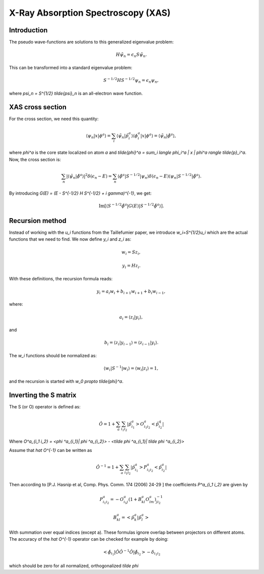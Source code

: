 .. _xas:

===================================
X-Ray Absorption Spectroscopy (XAS)
===================================

Introduction
============

The pseudo wave-functions are solutions to this generalized eigenvalue problem:

.. math::

  H \tilde{\psi}_n = \epsilon_n S \tilde{\psi}_n.

This can be transformed into a standard eigenvalue problem:

.. math::

  S^{-1/2} H S^{-1/2} \psi_n = \epsilon_n \psi_n,

where `\psi_n = S^{1/2} \tilde{\psi}_n` is an all-electron wave function.


XAS cross section
=================

For the cross section, we need this quantity:

.. math::

  \langle \psi_n | x | \phi^a \rangle =
  \sum_i \langle \tilde{\psi}_n | \tilde{p}_i^a \rangle
  \langle \phi_i^a | x | \phi^a \rangle =
  \langle \tilde{\psi}_n | \tilde{\phi}^a \rangle,

where `\phi^a` is the core state localized on atom `a` and
`\tilde{\phi}^a = \sum_i \langle \phi_i^a | x | \phi^a \rangle
\tilde{p}_i^a`.  Now, the cross section is:

.. math::

  \sum_n |\langle \tilde{\psi}_n | \tilde{\phi}^a \rangle|^2
         \delta(\epsilon_n - E) =
  \sum_n \langle \tilde{\phi}^a | S^{-1/2} | \psi_n \rangle
         \delta(\epsilon_n - E)
         \langle \psi_n | S^{-1/2} | \tilde{\phi}^a \rangle.

By introducing `G(E) = (E - S^{-1/2} H S^{-1/2} + i \gamma)^{-1}`, we
get:

.. math::

  \text{Im}[\langle S^{-1/2} \tilde{\phi}^a | G(E) | S^{-1/2} \tilde{\phi}^a \rangle].
  






Recursion method
================

Instead of working with the `u_i` functions from the Taillefumier
paper, we introduce `w_i=S^{1/2}u_i` which are the actual functions
that we need to find.  We now define `y_i` and `z_i` as:

.. math::

  w_i = S z_i,

.. math::

  y_i = H z_i.

With these definitions, the recursion formula reads:

.. math::

   y_i = a_i w_i + b_{i+1} w_{i+1} + b_i w_{i-1},

where:

.. math::

  a_i = \langle z_i | y_i \rangle,

and

.. math::

  b_i = \langle z_i | y_{i-1} \rangle = \langle z_{i-1} | y_i \rangle.

The `w_i` functions should be normalized as:

.. math::

  \langle w_i | S^{-1} | w_i \rangle = \langle w_i | z_i \rangle = 1,

and the recursion is started with `w_0 \propto \tilde{\phi}^a`.



Inverting the S matrix
======================

The S (or O) operator is defined as:

.. math::

  \hat O = 1 + \sum_a \sum_{i_1 i_2} |\tilde p^a_{i_1}> O^a_{i_1 i_2}< \tilde p^q_{i_2}|
 
Where `O^a_{i_1 i_2} = <\phi ^a_{i_1}| \phi ^a_{i_2}> - <\tilde \phi ^a_{i_1}| \tilde \phi ^a_{i_2}>`

Assume that `\hat O^{-1}` can be written as

.. math::

  \hat O^{-1} = 1 + \sum_a \sum_{i_1 i_2} |\tilde p^a_{i_1}> P^a_{i_1 i_2}< \tilde p^a_{i_2}|

Then according to [P.J. Hasnip et al, Comp. Phys. Comm. 174 (2006) 24-29 ] the coefficients `P^a_{i_1 i_2}` are given by

.. math::

  P^a_{i_1 i_2} = -O^a_{i_1 j} ( 1 + B^a_{kl} O^a_{lm} )^{-1}_{j i_2}       

.. math::

  B^a_{kl} = < \tilde p^a_{k}| \tilde p^a_{l}>

With summation over equal indices (except a). These formulas ignore overlap between projectors on different atoms. The accuracy of the `\hat O^{-1}` operator can be checked for example by doing:

.. math::

  <\tilde \phi_{i_1}| \hat O \hat O^{-1} \hat O |\tilde \phi_{i_2}> - \delta_{i_1 i_2} 

which should be zero for all normalized, orthogonalized `\tilde \phi` 
